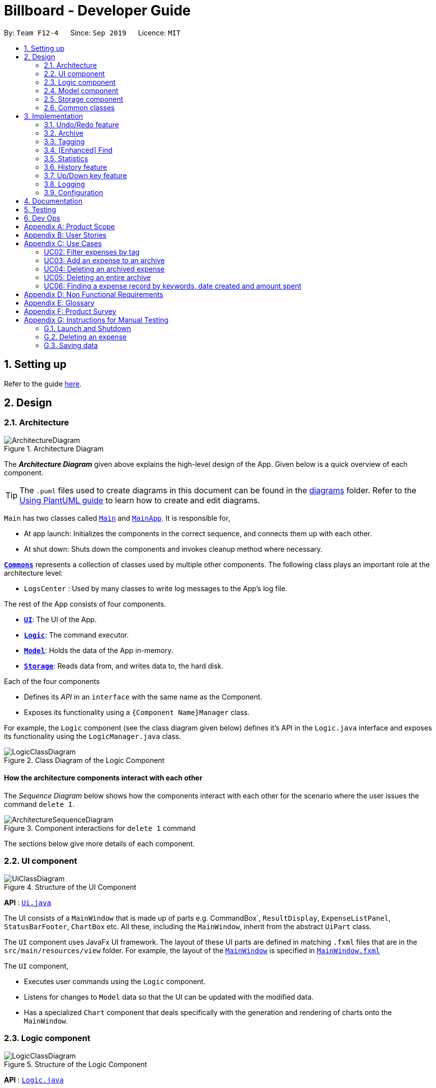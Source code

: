 = Billboard - Developer Guide
:site-section: DeveloperGuide
:toc:
:toc-title:
:toc-placement: preamble
:sectnums:
:imagesDir: images
:stylesDir: stylesheets
:xrefstyle: full
ifdef::env-github[]
:tip-caption: :bulb:
:note-caption: :information_source:
:warning-caption: :warning:
endif::[]
:repoURL: https://github.com/se-edu/addressbook-level3/tree/master

By: `Team F12-4`      Since: `Sep 2019`      Licence: `MIT`

== Setting up

Refer to the guide <<SettingUp#, here>>.

== Design

[[Design-Architecture]]
=== Architecture

.Architecture Diagram
image::ArchitectureDiagram.png[]

The *_Architecture Diagram_* given above explains the high-level design of the App. Given below is a quick overview of each component.

[TIP]
The `.puml` files used to create diagrams in this document can be found in the link:{repoURL}/docs/diagrams/[diagrams] folder.
Refer to the <<UsingPlantUml#, Using PlantUML guide>> to learn how to create and edit diagrams.

`Main` has two classes called link:{repoURL}/src/main/java/seedu/address/Main.java[`Main`] and link:{repoURL}/src/main/java/seedu/address/MainApp.java[`MainApp`]. It is responsible for,

* At app launch: Initializes the components in the correct sequence, and connects them up with each other.
* At shut down: Shuts down the components and invokes cleanup method where necessary.

<<Design-Commons,*`Commons`*>> represents a collection of classes used by multiple other components.
The following class plays an important role at the architecture level:

* `LogsCenter` : Used by many classes to write log messages to the App's log file.

The rest of the App consists of four components.

* <<Design-Ui,*`UI`*>>: The UI of the App.
* <<Design-Logic,*`Logic`*>>: The command executor.
* <<Design-Model,*`Model`*>>: Holds the data of the App in-memory.
* <<Design-Storage,*`Storage`*>>: Reads data from, and writes data to, the hard disk.

Each of the four components

* Defines its _API_ in an `interface` with the same name as the Component.
* Exposes its functionality using a `{Component Name}Manager` class.

For example, the `Logic` component (see the class diagram given below) defines it's API in the `Logic.java` interface and exposes its functionality using the `LogicManager.java` class.

.Class Diagram of the Logic Component
image::LogicClassDiagram.png[]

[discrete]
==== How the architecture components interact with each other

The _Sequence Diagram_ below shows how the components interact with each other for the scenario where the user issues the command `delete 1`.

.Component interactions for `delete 1` command
image::ArchitectureSequenceDiagram.png[]

The sections below give more details of each component.

[[Design-Ui]]
=== UI component

.Structure of the UI Component
image::UiClassDiagram.png[]

*API* : link:{repoURL}/src/main/java/seedu/address/ui/Ui.java[`Ui.java`]

The UI consists of a `MainWindow` that is made up of parts e.g. CommandBox`, `ResultDisplay`, `ExpenseListPanel`, `StatusBarFooter`, `ChartBox` etc. All these, including the `MainWindow`, inherit from the abstract `UiPart` class.

The `UI` component uses JavaFx UI framework. The layout of these UI parts are defined in matching `.fxml` files that are in the `src/main/resources/view` folder. For example, the layout of the link:{repoURL}/src/main/java/seedu/address/ui/MainWindow.java[`MainWindow`] is specified in link:{repoURL}/src/main/resources/view/MainWindow.fxml[`MainWindow.fxml`]

The `UI` component,

* Executes user commands using the `Logic` component.
* Listens for changes to `Model` data so that the UI can be updated with the modified data.
* Has a specialized `Chart` component that deals specifically with the generation and rendering of charts onto the `MainWindow`.


[[Design-Logic]]
=== Logic component

[[fig-LogicClassDiagram]]
.Structure of the Logic Component
image::LogicClassDiagram.png[]

*API* :
link:{repoURL}/src/main/java/seedu/address/logic/Logic.java[`Logic.java`]

.  `Logic` uses the `BillboardParser` class to parse the user command.
.  This results in a `Command` object which is executed by the `LogicManager`.
.  The command execution can affect the `Model` (e.g. adding a person).
.  The result of the command execution is encapsulated as a `CommandResult` object which is passed back to the `Ui`.
.  In addition, the `CommandResult` object can also instruct the `Ui` to perform certain actions, such as displaying help to the user.

Given below is the Sequence Diagram for interactions within the `Logic` component for the `execute("delete 1")` API call.

.Interactions Inside the Logic Component for the `delete 1` Command
image::DeleteSequenceDiagram.png[]

NOTE: The lifeline for `DeleteCommandParser` should end at the destroy marker (X) but due to a limitation of PlantUML, the lifeline reaches the end of diagram.

[[Design-Model]]
=== Model component

.Structure of the Model Component
image::ModelClassDiagram.png[]

*API* : link:{repoURL}/src/main/java/seedu/address/model/Model.java[`Model.java`]

The `Model`,

* stores a `UserPref` object that represents the user's preferences.
* stores the Billboard and ArchiveWrapper data, i.e current expenses and archived past expenses.
* stores `UniqueTagList` and `TagCountManager` to track tags.
* exposes an unmodifiable `ObservableList<Expense>` that can be 'observed' e.g. the UI can be bound to this list so that the UI automatically updates when the data in the list change.
* does not depend on any of the other three components.

[NOTE]
As a more OOP model, we can store a `Tag` list in `Billboard`, which `Expense` can reference. This would allow `Billboard` to only require one `Tag` object per unique `Tag`, instead of each `Expense` needing their own `Tag` object. An example of how such a model may look like is given below. +
 +
image:BetterModelClassDiagram.png[]

[[Design-Storage]]
=== Storage component

.Structure of the Storage Component
image::StorageClassDiagram.png[]

*API* : link:{repoURL}/src/main/java/seedu/address/storage/Storage.java[`Storage.java`]

The `Storage` component,

* can save `UserPref` objects in json format and read it back.
* can save the Billboard data in json format and read it back.

[[Design-Commons]]
=== Common classes

Classes used by multiple components are in the `seedu.billboardbook.commons` package.

== Implementation

This section describes some noteworthy details on how certain features are implemented.

// tag::undoredo[]
=== Undo/Redo feature
==== Implementation

The undo/redo mechanism is facilitated by `VersionedBillboard`.
It store the state history into a `stateList` and maintain a state pointer `currentStatePointer`.
Additionally, it implements the following operations:

* `VersionedBillboard#commit()` -- Saves the current billboard state in its history.
* `VersionedBillboard#undo()` -- Restores the previous billboard state from its history.
* `VersionedBillboard#redo()` -- Restores a previously undone billboard state from its history.

These operations is exposed in the `VersionedBillboard` class as `VersionedBillboard#commit()`., `VersionedBillboard#undo()` and `VersionedBillboard#redo()` respectively.

Given below is an example usage scenario and how the undo/redo mechanism behaves at each step.

Step 1. The user launches the application for the first time. The `VersionedBillboard` will be initialized with the initial billboard state, and the `currentStatePointer` pointing to that single billboard state.

.Initial state of VersionedBillboard
image::UndoRedoState0.png[]

Step 2. The user executes `delete 5` command to delete the 5th expense in the billboard. The `delete` command calls `VersionedBillboard#commit()`, causing the modified state of the billboard after the `delete 5` command executes to be saved in the `stateList`, and the `statePointer` is shifted to the newly inserted billboard state.

.State of VersionedBillboard after "delete 5" command
image::UndoRedoState1.png[]

Step 3. The user executes `add n/buy ...` to add a new person. The `add` command also calls `Model#commit()`, causing another modified billboard state to be saved into the `stateList`.

.State of VersionedBillboard after "add n/buy..." command
image::UndoRedoState2.png[]

[NOTE]
If a command fails its execution, it will not call `VersionedBillboard#commit()`, so the billboard state will not be saved into the `stateList`.

Step 4. The user now decides that adding the expense was a mistake, and decides to undo that action by executing the `undo` command. The `undo` command will call `VersionedBillboard#undo()`, which will shift the `currentStatePointer` once to the left, pointing it to the previous billboard state, and restores the billboard to that state.

.State of VersionedBillboard after "undo" command
image::UndoRedoState3.png[]

[NOTE]
If the `currentStatePointer` is at index 0, pointing to the initial billboard state, then there are no previous billboard states to restore. The `undo` command uses `VersionedBillboard#isRedoable()` to check if this is the case. If so, it will return an error to the user rather than attempting to perform the undo.

The following sequence diagram shows how the undo operation works:

.Interactions Inside the Logic Component for the `undo` Command
image::UndoSequenceDiagram.png[]

NOTE: The lifeline for `UndoCommand` should end at the destroy marker (X) but due to a limitation of PlantUML, the lifeline reaches the end of diagram.

The `redo` command does the opposite -- it calls `VersionedBillboard#redo()`, which shifts the `currentStatePointer` once to the right, pointing to the previously undone state, and restores the billboard to that state.

[NOTE]
If the `currentStatePointer` is at index `stateList.size() - 1`, pointing to the latest billboard state, then there are no undone billboard states to restore. The `redo` command uses `VersionedBillboard#isRedoable()` to check if this is the case. If so, it will return an error to the user rather than attempting to perform the redo.

Step 5. The user then decides to execute the command `list`. Commands that do not modify the billboard, such as `list`, will usually not call `VersionedBillboard#commit()`, `VersionedBillboard#undo()` or `VersionedBillboard#redo()`. Thus, the `stateList` remains unchanged.

.State of VersionedBillboard after "list" command
image::UndoRedoState4.png[]

Step 6. The user executes `clear`, which calls `VersionedBillboard#commit()`. Since the `currentStatePointer` is not pointing at the end of the `stateList`, all billboard states after the `statePointer` will be purged. We designed it this way because it no longer makes sense to redo the `add n/buy ...` command. This is the behavior that most modern desktop applications follow.

.State of VersionedBillboard after "clear" command
image::UndoRedoState5.png[]

The following activity diagram summarizes what happens when a user executes a new command:

image::CommitActivityDiagram.png[]

==== Design Considerations

===== Aspect: How undo & redo executes

* **Alternative 1 (current choice):** Saves the entire billboard.
** Pros: Easy to implement.
** Cons: May have performance issues in terms of memory usage.
* **Alternative 2:** Individual command knows how to undo/redo by itself.
** Pros: Will use less memory (e.g. for `delete`, just save the expense being deleted).
** Cons: We must ensure that the implementation of each individual command are correct.

===== Aspect: Data structure to support the undo/redo commands

* **Alternative 1 (current choice):** Use a list to store the history of billboard states.
** Pros: Easy for new Computer Science student undergraduates to understand, who are likely to be the new incoming developers of our project.
** Cons: Logic is duplicated twice. For example, when a new command is executed, we must remember to update both `Model` and `VersionedBillboard`.
* **Alternative 2:** Use `HistoryManager` for undo/redo
** Pros: We do not need to maintain a separate list, and just reuse what is already in the codebase.
** Cons: Requires dealing with commands that have already been undone: We must remember to skip these commands. Violates Single Responsibility Principle and Separation of Concerns as `HistoryManager` now needs to do two different things.
// end::undoredo[]

// tag::archive[]
=== Archive
==== Implementation
===== Modelling Archive
The archive feature supports the following actions:

* Creating an archive
* Adding an expense to an archive
* Reverting/"unarchiving" an archived expense
* Deleting an archived expense
* Displaying the list of expense of a particular archive
* Listing all existing archive names


These actions are facilitated by the `ArchiveWrapper` and `Archive` classes:

.Structure and associations of `ArchiveWrapper` and `Archive` classes
image::ArchiveClassDiagram.png[]

*  `Archive` extends from `ExpenseList` in order to encapsulate an archive name and a list of expenses together as an archive.
* `ArchiveWrapper` manages all existing archives and hashes each `Archive` object to its archive name.

`ArchiveWrapper` is used in `ModelManager` to manage all archives. Its respective operations are called to access and manipulate archive expenses when an archive command is entered. +
Such operations include:

* `ArchiveWrapper#AddArchive(Archive)` - Adds the given archive to the current map of archive objects.
* `ArchiveWrapper#HasArchive(String)` - Checks if the specified archive by the given archive name exists.
* `ArchiveWrapper#removeArchive(Archive)` - Deletes the given archive from the current map of archive objects. (Assumes given archive already exists)
* `ArchiveWrapper#hasArchiveExpense(String, Expense)` - Checks if the specified archive by the given archive name has the given expense.
* `ArchiveWrapper#addArchiveExpense(String, Expense)` - Adds the given expense into the specified archive by the given archive name. (Assumes given archive already exists)
* `ArchiveWrapper#removeArchiveExpense(String, Expense)` - Deletes the given expense into the specified archive by the given archive name. (Assumes given archive and expense already exists)
* `ArchiveWrapper#getArchiveNames()` - Returns a set of all existing archive names

These operations are exposed in the `Model` interface respectively as:

* `Model#addArchive(Archive)`
* `Model#HasArchive(String)`
* `Model#deleteArchive(Archive)`
* `Model#hasArchiveExpense(String, Expense)`
* `Model#addArchiveExpense(String, Expense)`
* `Model#deleteArchiveExpense(String, Expense)`
* `Model#getArchiveNames()`

Given below is an example usage scenario of the add expense to archive function, showing how the command is parsed in `Logic` and how it interacts with `Model`: +

Step 1. The user has the application running and has a non empty list of current expenses. The user can enter the `list` command to bring up
this list. +

Step 2. The user executes the command `archive add 3 arc/archiveName` to archive an expense. +
The command is first parsed by `BillboardParser` to determine what kind of general command it is. `archive` indicates it is an archive command so the remaining input is parsed through `ArchiveCommandParser`. +
`ArchiveCommandParser` determines which archive command should be called. `add` indicates it is an add command, so the input is parsed for the final time through `AddArchiveCommandParser` to extract out the arguments entered for the operation.
In this case, the arguments are `3` and `archiveName` +

This layered parsing process can be visualised below:

.Process of parsing `AddArchiveCommand` in a cropped sequence diagram
image::AddArchiveCommandSequenceDiagram_Parsing.png[]

Step 3. `AddArchiveCommandParser` then returns an `AddArchiveCommand` object to be executed. The `AddArchiveCommand` performs two checks before executing any changes:

* First, it is changed if entered index, `3`, is a valid index from the current expense list. An exception is thrown and the command is aborted if the index is invalid,
so `Model` is left unmodified in this case.
* Next, it is checked if the entered archive name, `archiveName`, is an existing archive by calling `Model#HasArchive(String)`. If the archive does not already exist,
then a new archive is created with the given archive name using `Model#addArchive(Archive)`. +

After the checks are completed and if no exception is thrown, the command executes the archiving of the expense through these steps:

* The expense to be archived is first retrieved by `Model#getFilteredList()#get(int)`
* The expense is then deleted from the list of current expenses by calling `model#deleteExpense(Expense)`
* Next, the expense's `archiveName` field is updated using `Expense#archiveTo(String)`
* Lastly, the expense is added to the specified archive using `Model#addArchiveExpense(String, Expense)`

These interactions with `Model` by `AddArchiveCommand` can be shown in the cropped portion of the full sequence diagram below:

.Interactions between `Model` and `AddArchiveCommand` during the execution of the command
image::AddArchiveCommandSequenceDiagram_executeCommand.png[]

Step 4. Finally, a `CommandResult` object initialised with the add expense to archive success message is returned to indicate to the user that the operation was successful. +

Full Sequence diagram of the operation:

.Full sequence diagram of the operation
image::AddArchiveCommandSequenceDiagram.png[]

The following activity diagram summarizes what happens when a user executes a new `AddArchiveCommand`:

.`AddArchiveCommand` activity diagram
image::AddArchiveCommandActivityDiagram.png[]

===== Storing Archive
All expenses, archived and non-archived, are stored in a single JSON file. +

Upon start up of the application, all expenses are retrieved from JSON format and passed into
`ModelManager` as a combined `Billboard` object. During the initialization of `ModelManager`, the expenses in this `Billboard` object are filtered out into non-archived and
archived expenses by each `Expense` object's `archiveName` field. The separate lists of non-archive and archive expenses are then used to initialize new `Billboard` and
`ArchiveWrapper` objects of `ModelManager` respectively. +

After each command is executed, the expenses in `Model` are saved into the JSON file. The method `Model#getCombinedBillboard` is called which collates all `Expense` objects
from its `Billboard` and `ArchiveWrapper` objects together into a single list and creates a new combined `Billboard` object. This combined `Billboard` is returned and used by
`Storage` to serialize into JSON format and writes it into the JSON file.

==== Design Considerations
===== Aspect: Data Structure to hold archives in `ArchiveWrapper`
* ** Alternative 1 (Current implementation): ** Use of HashMap, mapping each archive name to its `Archive` object
** Pros: Instant access to any archive with the archive name given. Therefore, performing add/delete archive expense operations or checking if an archive exists is fast.
** Cons: As `ArchiveWrapper` is initialized with a single list of archive `Expense` objects, the initialization process is slower as this given list needs to be iterated
through to filter each `Expense` object into their respective `Archive` objects in the HashMap.

* ** Alternative 2: ** Use a single list to store all archive expenses
** Pros: Initialization of `ArchiveWrapper` is fast, as the given list of archive expenses need not be processed.
** Cons: Some operations, like delete archive expense or get all archive names, are slower as the entire list must be iterated through each time in the worst case scenario.
For example, to check if an expense exists in a particular archive, the entire list must be iterated if the expense to be found is at the end of the list.

===== Aspect: Storing archives
* ** Alternative 1 (Current implementation): ** Storing non-archive and archive expenses together
** Pros: No new storage classes need to be implemented, as this implementation uses the existing classes only.
** Cons: Initialization process of `ModelManager` is slower as the expenses need to be filtered into archive and non-archive expenses first.

* ** Alternative 2: ** Storing archive expenses as `Archive` objects in a separate file
** Pros: Initialization process of `ModelManager` is faster, as its `ArchiveWrapper` object can be initialized directly with the list of `Archive` objects retrieved from the JSON file.
No filtering of archive and non-archive expense from the same list is needed.
** Cons: More difficult to implement, as more JSON storage classes must be added and knowledge on serialising and deserialising new objects is needed.

// end::archive[]

// tag::tagging[]
=== Tagging
==== Proposed Implementation
The tag feature supports the following operations:

* Adding tags to an expense
* Removing tags from an expense
* Filtering expenses by tags
* Listing all existing tags

These actions are facilitated by the `UniqueTagList` and `TagCountManager` classes:

* `UniqueTagList` maps `String` to `Tag` where `String` is the name of the `Tag`. It ensures that the same `Tag` is referenced instead of creating many `Tag` objects of the same name when adding tags.
* `TagCountManager` maps `Tag` to `Integer`, where `Integer` is the number of `Expense` under each `Tag`. It allows `Tag` objects that are not tagged with any `Expense` to be tracked and removed.

Operations include:

* `UniqueTagList#retrieveTags(List<String>)` -- Retrieves corresponding tags from `UniqueTagList` based on the list of tag names.
* `UniqueTagList#removeAll(List<Tag>)` -- Removes tags given in the list from the `UniqueTagList`.
* `UniqueTagList#getTagNames()` -- Returns a list of tag names.
* `TagCountManager#incrementAllCount(Set<Tag>)` -- Increment the number of expenses mapped to tags given in the set by 1.
* `TagCountManager#decreaseAllCount(Set<Tag>)` -- Decrease number of expenses mapped to tags given in the set by 1.
* `TagCountManager#removeZeroCount()` -- Removes all mappings where number of expense is equal to 0.

These operations are exposed in the `Model` interface as:

* `Model#retrieveTags(List<String>)`
* `Model#incrementCount(Set<Tag>)`
* `Model#decreaseCount(Set<Tag>)` -- `TagCountManager#removeZeroCount()` and `UniqueTagList#removeAll(List<Tag>)` is called in this method as well to remove tags not tagged to any expense from `UniqueTagList` and `TagCountManager`.
* `Model#getTagNames()`

Given below is an example usage scenario and how the adding tag mechanism behaves at each step.

* **Step 1:**
The user launches the application. The `Model` is initialized with saved data. All tags are loaded into `UniqueTagList` and `TagCountManager`.

* **Step 2:**
User enters the command `tag add 1 t/test t/test2` to add tags to the 1st `Expense` in Billboard. `BillboardParser` parses the command, creating a `TagCommandParser`.
The `TagCommandParser` then parses `add 1 t/test t/test2` and creates an `AddTagCommandParser`. Subsequently, the `AddTagCommandParser` parses `1 t/test1 t/test2` into `Index` 1 and
a list of `String` consisting of `test1` and `test2`. They are then used to create `AddTagCommand` which is returned to `LogicManager`.

* **Step 3:**
`LogicManager` executes the `AddTagCommand`. During execution, `AddTagCommand` calls `Model#retrieveTags(Set<String>)` on the list consisting of `test1` and `test2` which returns a set of `Tag`.
`Model#incrementCount(Set<Tag>)` is then called on the set of `Tag`. The 1st `Expense` is edited and updated in the `Model` using `Model#setExpense(Expense, Expense)` and is then shown on the GUI.

[NOTE]
Duplicate tags in an `Expense` is not allowed.
If the user tries to add an existing `Tag` to an `Expense`, it will not be added, and `Model#incrementCount` will not be called.
If the user tries to add duplicate `Tag`, i.e enter 2 of the same `Tag`, it will only be added once and number of expense under that `Tag` will only increment by 1.

The following sequence diagram shows how the adding tag operation works.

image::AddTagSequenceDiagram.png[]
Figure 21. Sequence diagram of executing AddTagCommand.

The following activity diagram summarizes what happens when a user enters a command to add tags to an expense.

NOTE: The lifeline for `TagCommandParser` and `AddTagCommandParser` should end at the destroy marker (X) but due to a limitation of PlantUML, the lifeline reaches the end of diagram.

image::AddTagActivityDiagram.png[]
Figure 22. Activity diagram of executing AddTagCommand.

==== Design Considerations

===== Aspect: Data structure to support tag commands
* **Alternative 1 (current choice):** Use a `UniqueTagList` to map tag names to `Tag` and `TagCountManager` to map `Tag` to number of `Expense` under it.
** Pros:
*** Each structure has only one responsibility.
*** Fast retrieval and update of data
** Cons:
*** Requires maintenance of both structures as they need to sync with each other.
*** Retrieval of `Expense` under a `Tag` requires filtering through the whole list of `Expense`.

* **Alternative 2 :** Have each `Tag` store a list of `Expense` tagged to it.
** Pros:
*** Fast retrieval of `Expenses` under each `Tag`
** Cons:
*** Circular dependency
*** Since implementation of Billboard objects are immutable, there is a constant need to update the `Expense` by replacing it with the updated `Expense` even after executing non-tag related commands.

* **Alternative 3 :** Use one map to map `Tag` to `Expense` tagged to it.
** Pros:
*** Fast retrieval of `Expenses` under each `Tag`
** Cons:
*** Since implementation of Billboard objects are immutable, there is a constant need to update the `Expense` by replacing it with the updated `Expense` even after executing non-tag related commands.

// end::tagging[]

// find:finding[]
=== [Enhanced] Find
==== Proposed Implementation
The find feature supports the finding expenses by any combination of the following conditions:

* Keywords
* Lower/upper amount limit
* Lower/upper creation date limit

These actions are facilitated by the `MultiArgPredicate` class:

* `MultiArgPredicate` implements the `Predicate` interface. It enables filtering of expenses by multiple attributes
through keeping track of a set of predicates that can be applied when prompted by user input.

Operations include:

* `MultiArgPredicate#setKeywords(List<String>)` -- Set list of keywords to search by.
* `MultiArgPredicate#setDateRange(CreatedDate, CreatedDate)` -- Set start date and end date limit to search by.
* `MultiArgPredicate#setAmtRange(Amount, Amount)` -- Set upperLimit and lowerLimit of amount of expenses to search by.

Given below is an example usage scenario and how the find mechanism behaves at each step.

Step 1.
The user launches the application. The `Model` is initialized with saved data. All expenses are loaded into `FilteredList`.

Step 2.
User enters the command `find d/keywords a/lowerAmtLimit al/upperAmtLimit sd/startDate ed/endDate` to find expenses that matches conditions set by user input. `BillboardParser` parses the command, creating a `FindCommandParser`.
The `FindCommandParser` then parses `find d/keywords a/lowerAmtLimit al/upperAmtLimit sd/startDate ed/endDate` to create a `MultiArgPredicate` inputted with the different filter parameters.
The `MultiArgPredicate` is then used to create the `FindCommand`.

Step 3.
`LogicManager` executes the `FindCommand`. During execution, `FindCommand` calls `Model#updateFilteredExpenses(Predicate<Expense>)` on the list consisting of `test1` and `test2` which returns a set of `Tag`.
`Model#incrementCount(Set<Tag>)` is then called on the set of `Tag`. The 1st `Expense` is edited and updated in the `Model` using `Model#setExpense(Expense, Expense)` and is then shown on the UI.

[NOTE]
If the user tries to input 2 conditions of the same prefix, only the last condition will be used.

// The following sequence diagram shows how the enhanced find operation works.

// image::AddTagSequenceDiagram.png[]

// The following activity diagram summarizes what happens when a user enters a command to find expenses by certain conditions.

// image::AddTagActivityDiagram.png[]

==== Design Considerations

===== Aspect: Data structure to support enhanced find command
* **Alternative 1 (current choice):** Use a `MultiArgPredicate` to filter selected expense from the `FilteredList`.
`MultiArgPredicate` holds and combines a set of predicates of various types into a single predicate.
Set of predicates can but do not need to include `AllContainsKeywordsPredicate`, `AmountWithinRangePredicate` and `DateWithinRangePredicate`.
** Pros:
*** Only one variation of input command required.
*** No need for different kinds of find commands to handle filtering by different attribute.
*** No need for different kinds of find command parsers to handle parsing of different variations of input command.
** Cons:
*** Higher complexity of code in FindCommandParser.
*** User need to use prefix to indicate type of conditions inputted.
*** Additional predicate `MultiArgPredicate` required to handle filtering by more than one condition.

* **Alternative 2 :** `FindCommandParser` maps input command to individual type of predicate that is used to create find command.
** Pros:
*** Commands are simpler and shorter.
** Cons:
*** Limited functionality - can only find by one condition.
*** Use of different types of find commands.

// end::finding[]

=== Statistics
The statistics module is in charge of generating statistics from the currently displayed expenses and rendering it onto the main window.
There are 2 components that help to do this - the chart component and the statistics generator component.
[[Design-Ui-Chart]]
==== Chart component

[[fig-ChartClassDiagram]]
.Structure of the Chart Component
image::ChartClassDiagram.png[]

There is a special `Chart` component that deals with the generation and rendering of specific charts based on user input and the expenses being displayed.
Every concrete chart type, eg. `ExpenseTimelineChart`, `ExpenseBreakdownChart`, extends from `ExpenseChart`.
The `ChartBox` is the main orchestrating class. It is updated on the selected `StatisticsFormat` and `StatisticsFormatOptions` by the `MainWindow`
These are classes that represent user decisions on what to be displayed. Upon being updated, it creates the appropriate
`ExpenseChart` with the selection options, to display the selected statistic with the currently displayed expenses. The concrete `ExpenseCharts` get the formatted statistics from the
`StatisticsGenerator` component.

==== Statistics Generation Component
.Structure of the Statistics Generation Component
image::StatisticsGeneratorClassDiagram.png[]

The `Chart` component gets the data to be displayed from the StatisticsGenerator component. A number of classes,
such as `BreakdownGenerator` and `TimelineGenerator` extend `StatisticsGenerator`, and each is in charge of creating a specific
statistic type with data processed to fit the chart that displays them.

==== Proposed Implementation
The chart feature can be roughly described as two separate parts: the displaying of the chart itself and the functionality to
switch between arbitrary charts. They will be discussed separately.

===== Displaying of charts
The charts display statistics pertaining to whatever expenses are currently being listed in the `MainWindow`, and are updated live
as the expenses being displayed change. This functionality is largely done by making use of the Observer pattern. An observable view of
a list is provided by the `Logic`. The `MainWindow` has a reference to `Logic`, and passes a reference to the `ObservableList`
of `Expense` to the `ChartBox` when instantiating it. Changes made to the list of expenses are thus propagated to `ChartBox`.

The `ChartBox` itself instantiates and displays an `ExpenseChart`, and passes the list of expenses to it. The `ExpenseChart`
takes that list of expenses and generates the statistics to be displayed using its own `StatisticsGenerator`. In this manner,
changes to the list of expenses are propagated to the display. An example of how this works can be seen in the sequence diagram
below, in the example where the user changes the displayed expenses by using the `ListCommand`.

.Structure of the Statistics Generation Component
image::DisplayStatisticsSequenceDiagram.png[]


==== Design Considerations

===== Aspect: Approach to generating of statistics
* ** Alternative one (current choice):** Each time there is a change in the backing list of expenses, the statistics are re-generated
by the specific `StatisticsGenerator` for the appropriate statistics format.
** Pros:
*** Simplest implementation, each statistic generator can simply provide a pure function with no side effects that maps from
a list of expenses to the desired format of statistics.
*** Runtime is acceptable as most operations can run in O(n) time at worst, with a reasonable input size of expenses.
*** Statelessness means it is thread safe.
** Cons:
*** Even in cases where the backing list of expenses only change by one element (eg. when a single expense is deleted), the entire
set of statistics will still be re-generated from the list, thus potentially incurring an expensive operation each time
the list is changed.

* ** Alternative two:** Each `StatisticsGenerator` can be structured as a data structure that keeps track of the current statistics data.
Upon a change in the backing list, only the specific change will be propagated, ie. addition of one new expense will internally call
`StatisticsGenerator#AddExpense` which modifies the statistics data appropriately.
** Pros:
*** For simple list changes like adding/removing a single expense, this approach is much faster as it does not have to regenerate
the statistics from the entire list, the statistics only needs to be updated with the specific change.
** Cons:
*** Complicated, need to include methods to handle cases where expenses are added, removed and updated, for every statistic type. If the entire
list is changed frequently, there is no performance benefit.
*** Worse in terms of testability. The `StatisticsGenerator` will depend on an internal state which can be complicated for certain statistics.
*** Not thread safe, in the case of future upgrades to a multi-threaded application, will require adjustments.

* **Alternative three:** The data for certain aggregate statistics formats can be serialized. These formats include things like lifetime average spending
per day/week/month, total number of expenses etc. Upon addition/removal/update of expenses, an in-mem copy of the serialized data can be updated
and saved.
** Pros:
*** The data for certain statistics formats will always be quickly available by simply querying the storage.
*** The data can be stored in a human readable format, so users can view those statistics without opening the application.
** Cons:
*** Requires extra complexity to serialize the data upon each change to the overall list of expenses.

// tag::history[]
=== History feature
==== Implementation

The history function will enable user to view previous actions.

Billboard will store all the command entered even the command is never executed.

This function is facilitated by the `CommandHistory` class.

All the histories will be store in a static list `cmdList` in `CommandHistory`.

Also, a state pointer that initially point to the start of cmdList will be maintain
for Up(`&uarr;`)/Down(`&darr;`) key feature(See <<Up-Down-Feature>>)

Additionally, it implements the following operations:

* `CommandHistory#addCmdHistory(String)` -- Store the command into cmdList.
* `CommandHistory#peekNextCmd()` -- Get the next command in command history.
* `CommandHistory#peekPreviousCmd()` -- Get the previous command in command history.
* `CommandHistory#hasCommand()` -- Check whether any command is executed.

.Sequence diagram of CommandHistory class
image::CommandHistoryClassDiagram.png[]

The following sequence diagram shows how the storing operation works:

.Interactions Inside the Logic Component for the `delete` Command
image::DeleteSequenceDiagram.png[]

The LogicManager will store the command to CommandHistory before parsing it to ensure all commands are saved.

==== Design Considerations

===== Aspect: How command histories are stored

* **Alternative 1 (current choice):** Initial a CommandHistory class to store them.
** Pros: Easy to implement.
** Cons: None.
* **Alternative 2:** Maintain a list in Model and store them.
** Pros: None.
** Cons: Duplicate list will be saved while saving billboards to VersionedBillboard. Also, restoring billboard will need to update the history list.
// end::history[]

// tag::updownkey[]
[[Up-Down-Feature]]
=== Up/Down key feature
==== Implementation

Pressing Up(`&uarr;`)/Down(`&darr;`) key in `TextFiled` can navigate through the command history.

This feature makes use of the command history and state pointer stored while executing the previous command.

When initializing the fxml object `TextFiled` in `CommandBox` class,
an action listener will be set to monitor the keyboard activity.
Whenever a Up(`&uarr;`)/Down(`&darr;`) key is pressed, it will retrieve the previous/next command from the `CommandHistory`.

Given below is an example usage scenario and how the Up(`&uarr;`)/Down(`&darr;`) mechanism behaves at each step.

Step 1. The user launches the application for the first time.
The CommandHistory will be initialized with no command state,
and the statePointer is not pointing to any command state.

.Initial state of CommandHistory
image::UpDownKeyState0.png[]

Step 2. The user then execute the delete 5 command to delete the 5th expense in the billboard.
The LogicManager calls CommandHistory#addCmdHistory() and a new command is append to the end of cmdList.

.State of CommandHistory after "delete 5" command
image::UpDownKeyState1.png[]

Step 3. The user now decides to execute the next command in the command history and press the Up(`&uarr;`)key.
The actionListener of the TextField will call CommandHistory#peekNextCmd(),
which will shift the statePointer once to the right,
pointing it to the next command, and return it.

.State of CommandHistory after Up(`&uarr;`)key
image::UpDownKeyState2.png[]

[NOTE]
If the `statePointer` is at the end of cmdList, pointing to the final command state,
then there are no next command states to get,
it will return the last command to the user rather than attempting to get the next command.

The following sequence diagram shows how the Up(`&uarr;`)key works:

.Interactions between components of CommandBox and CommandHistory for the Up(`&uarr;`)key
image::UpkeySequenceDiagram.png[]

The Down(`&darr;`) key does the opposite — it calls CommandHistory#peekPreviousCmd(),
which shifts the statePointer once to the left,
pointing to the previous command state, and return the command.
// end::updownkey[]

=== Logging

We are using `java.util.logging` package for logging. The `LogsCenter` class is used to manage the logging levels and logging destinations.

* The logging level can be controlled using the `logLevel` setting in the configuration file (See <<Implementation-Configuration>>)
* The `Logger` for a class can be obtained using `LogsCenter.getLogger(Class)` which will log messages according to the specified logging level
* Currently log messages are output through: `Console` and to a `.log` file.

*Logging Levels*

* `SEVERE` : Critical problem detected which may possibly cause the termination of the application
* `WARNING` : Can continue, but with caution
* `INFO` : Information showing the noteworthy actions by the App
* `FINE` : Details that is not usually noteworthy but may be useful in debugging e.g. print the actual list instead of just its size

[[Implementation-Configuration]]
=== Configuration

Certain properties of the application can be controlled (e.g user prefs file location, logging level) through the configuration file (default: `config.json`).

== Documentation

Refer to the guide <<Documentation#, here>>.

== Testing

Refer to the guide <<Testing#, here>>.

== Dev Ops

Refer to the guide <<DevOps#, here>>.

[appendix]
== Product Scope

*Target user profile*:

* has a need to manage a significant number of expenses
* prefer desktop apps over other types
* can type fast
* prefers typing over mouse input
* is reasonably comfortable using CLI apps

*Value proposition*: manage expenses faster than a typical mouse/GUI driven app

[appendix]
== User Stories

Priorities: High (must have) - `* * \*`, Medium (nice to have) - `* \*`, Low (unlikely to have) - `*`

[width="59%",cols="22%,<23%,<25%,<30%",options="header",]
|=======================================================================
|Priority |As a ... |I want to ... |So that I can...
|`* * *` |new user |See command instruction and usage |Refer to instructions when I forget how to use the App

|`* * *` |user |add a new record | Track my spending/income

|`* * *` |Forgetful user | Add additional details through a description for each record | Better keep track of the details of an expense/income

|`* * *` |user |Delete a record |Remove expenses/income that I no longer need

|`* * *` |Careless user |Edit an existing record |Make changes to any mistakes made

|`* * *` |user |View a record | View additional information of an expense/income

|`* * *` |user |Tag a record | Categorize and better manage my records

|`* * *` |user |Specify a time stamp on expenses|Know when I spend my money

|`* * *` |user | Sort and filter records by category or tag | Know how my spending/income is distributed

|`* * *` |user | Archive past records | Better manage current expenses

|`* * *` | user | Unarchive records |

|`* * *` |user | View the list of records in an archive | Keep track of what records I have in a particular archive

|`* * *` |user | View the list of all archives | Keep track of how many archives I have and what their names are

|`* * *` |user | Delete an archived record | Delete archive entries that are no longer needed

|`* * *` |user | Deleted an entire archive | Delete any unneeded archive

|`* *` |Visually inclined user |Attach an image to each record |Conveniently record additional details of the expense instead of typing it all out

|`* *` |user | Create custom tags | To better categorise my expenses

|`* *` |user | Hide records | Maintain privacy on certain sensitive expenses/income

|`* *` |Student who tends to overspend | Set a time-based budget | Regulate my spending for the day/week/month with a set limit

|`* *` |Busy student | Automate archiving of outdated records | Not need to manually archive them constantly

|`* *` |Frequent traveller | Add records in foreign currency | Track my expenses when overseas conveniently without having to manually convert currencies

|`* *` |Data oriented user | Have monthly statistics on my expenses | Better track and manage my expenses

|`* *` |User who manages my finance daily | Use one-shot/shortcut commands | Use the program more efficiently

|`*` | User | Set a password for this application | Hide my data
|=======================================================================

_{More to be added}_

[appendix]
== Use Cases

(For all use cases below, the *System* is the `Billboard` and the *Actor* is the `user`, unless specified otherwise)

[discrete]
=== UC01: Adding a tag to an expense

*MSS*

1.  User requests to list expenses
2.  Billboard shows a list of recent expenses
3.  User requests to tag a specific expense in the list
4.  Billboard tags the specific expense with the input tag name
+
Use case ends.

*Extensions*

[none]
* 2a. There are no recent expenses.
+
[none]
** 2a1. Billboard displays an empty list
+
Use case ends.

* 3a. The given index or tag name is invalid
+
[none]
** 3a1.  Billboard shows an error message.
+
Use case resumes at step 2.


[Discrete]
=== UC02: Filter expenses by tag

*MSS*

1. User requests to list all tags
2. Billboard shows a list of tags
3. User requests to filter expenses by specific tag
4. Billboard shows a list of recent expenses under the specific tag.
+
Use case ends.

*Extensions*

[none]
* 2a. There are no existing tags
+
[none]
** 2a1. Billboard displays an empty list
+
Use case ends.

* 3a. The given tag name is invalid
+
[none]
** 3a1.  Billboard shows an error message.
+
Use case resumes at step 2.


[Discrete]
=== UC03: Add an expense to an archive

*MSS*

1. User requests to list recent expenses
2. Billboard shows a list of recent expenses
3. User requests to list all archives
4. Billboard shows a list of archives
5. User requests to add a specific expense into a specific archive
6. Billboard removes the specific  expense from list of current records and adds it to the specific  archive
+
Use case ends.

*Extensions*

[none]
* 2a. There is no current records
+
[none]
** 2a1. Billboard displays an empty list
+
Use case ends.

* 4a. There are no existing archives
+
[none]
** 4a1.  Billboard shows an empty list.
+
Use case ends.

* 5a. The given record index or archive name is invalid
+
[none]
** 5a1.  Billboard shows an error message.
+
Use case resumes at step 4.


[Discrete]
=== UC04: Deleting an archived expense

*MSS*

1. User requests to list all expenses under a specific archive
2. Billboard shows a list of expenses under the specific archive
3. User requests to delete a specific expense from the archive
4. Billboard deletes the specific  expense from the specific  archive.
+
Use case ends.

*Extensions*

[none]
* 2a. The archive has no expenses in it
+
[none]
** 2a1. Billboard displays an empty list
+
Use case ends.

* 2b. The archive name is invalid
+
[none]
** 2b1.  Billboard shows an error.
+
Use case ends.

* 3a. The given record index or archive name is invalid
+
[none]
** 3a1.  Billboard shows an error message.
+
Use case resumes at step 2.


[Discrete]
=== UC05: Deleting an entire archive

*MSS*

1. User requests to list all existing archives
2. Billboard shows a list of all existing archives
3. User requests to delete a specific archive from the list
4. Billboard deletes the specific archive

+
Use case ends.

*Extensions*

[none]
* 2a. There are no existing archives
+
[none]
** 2a1. Billboard displays an empty list
+
Use case ends.

* 3a.  The given archive name is invalid
+
[none]
** 3a1.  Billboard shows an error.
+
Use case resumes at step 2.


[Discrete]
=== UC06: Finding a expense record by keywords, date created and amount spent

*MSS*

1. User enters parameters that is used to filter expenses.
2. Billboard displays a list of expenses that satisfies all the parameters.
+
Use case ends.

*Extensions*

[none]
* 2a. There are no expenses that satisfies all the parameters in user input.
+
[none]
** 2a1. Billboard displays an empty list
+
Use case ends.

[none]
* 2a. Parameters are not in the correct format.
+
[none]
** 2a1. Billboard displays an error message and informs user of correct usage.
+
Use case ends.

_{More to be added}_

[appendix]
== Non Functional Requirements

.  Should work on any <<mainstream-os,mainstream OS>> as long as it has Java `11` or above installed.
.  Should be able to hold up to 1000 expenses/income records without a noticeable sluggishness in performance for typical usage.
.  A user with above average typing speed for regular English text (i.e. not code, not system admin commands) should be able to accomplish most of the tasks faster using commands than using the mouse.
. Commands are easy to remember and intuitive.
. The software should work without requiring an installer./portable.
. The data should be stored locally and should be in a human editable text file.
. Software is for single users only.
. The software should not depend on a remote server.

_{More to be added}_

[appendix]
== Glossary

[[mainstream-os]] Mainstream OS::
Windows, Linux, Unix, OS-X


[appendix]
== Product Survey

*Product Name*

Author: ...

Pros:

* ...
* ...

Cons:

* ...
* ...

[appendix]
== Instructions for Manual Testing

Given below are instructions to test the app manually.

[NOTE]
These instructions only provide a starting point for testers to work on; testers are expected to do more _exploratory_ testing.

=== Launch and Shutdown

. Initial launch

.. Download the jar file and copy into an empty folder
.. Double-click the jar file +
   Expected: Shows the GUI with a set of sample contacts. The window size may not be optimum.

. Saving window preferences

.. Resize the window to an optimum size. Move the window to a different location. Close the window.
.. Re-launch the app by double-clicking the jar file. +
   Expected: The most recent window size and location is retained.

_{ more test cases ... }_

=== Deleting an expense

. Deleting an expense while all persons are listed

.. Prerequisites: List all expenses using the `list` command. Multiple expenses in the list.
.. Test case: `delete 1` +
   Expected: First expense is deleted from the list. Details of the deleted expense shown in the status message. Timestamp in the status bar is updated.
.. Test case: `delete 0` +
   Expected: No expense is deleted. Error details shown in the status message. Status bar remains the same.
.. Other incorrect delete commands to try: `delete`, `delete x` (where x is larger than the list size) _{give more}_ +
   Expected: Similar to previous.

_{ more test cases ... }_

=== Saving data

. Dealing with missing/corrupted data files

.. _{explain how to simulate a missing/corrupted file and the expected behavior}_

_{ more test cases ... }_
